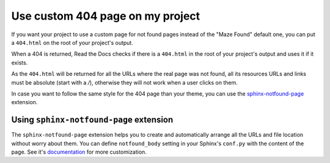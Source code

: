 Use custom 404 page on my project
=================================

If you want your project to use a custom page for not found pages instead of the "Maze Found" default one,
you can put a ``404.html`` on the root of your project's output.

When a 404 is returned, Read the Docs checks if there is a ``404.html`` in the root of your project's output and uses it if it exists.

As the ``404.html`` will be returned for all the URLs where the real page was not found,
all its resources URLs and links must be absolute (start with a `/`),
otherwise they will not work when a user clicks on them.

In case you want to follow the same style for the 404 page than your theme, you can use the `sphinx-notfound-page`_ extension.


Using ``sphinx-notfound-page`` extension
----------------------------------------

The ``sphinx-notfound-page`` extension helps you to create and automatically arrange all the URLs and file location without worry about them.
You can define ``notfound_body`` setting in your Sphinx's ``conf.py`` with the content of the page.
See it's documentation_ for more customization.


.. _sphinx-notfound-page: https://github.com/humitos/sphinx-notfound-page
.. _documentation: https://github.com/humitos/sphinx-notfound-page
.. _html_extra_path: http://www.sphinx-doc.org/en/stable/usage/configuration.html#confval-html_extra_path
